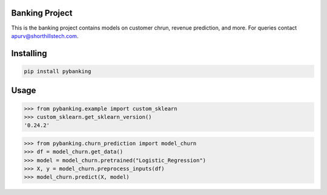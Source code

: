 

Banking Project
===============
This is the banking project contains models on customer chrun, revenue prediction, and more. For queries contact apurv@shorthillstech.com.

Installing
============

.. code-block:: bash

    pip install pybanking

Usage
=====

.. code-block:: bash

    >>> from pybanking.example import custom_sklearn
    >>> custom_sklearn.get_sklearn_version()
    '0.24.2'

.. code-block:: bash

    >>> from pybanking.churn_prediction import model_churn
    >>> df = model_churn.get_data()
    >>> model = model_churn.pretrained("Logistic_Regression")
    >>> X, y = model_churn.preprocess_inputs(df)
    >>> model_churn.predict(X, model)